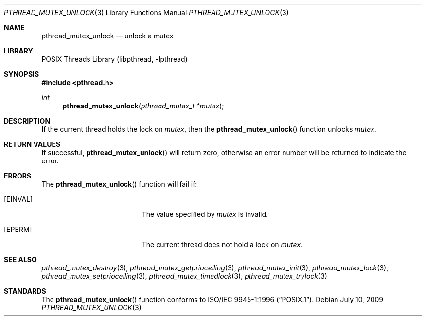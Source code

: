 .\" Copyright (c) 1997 Brian Cully <shmit@kublai.com>
.\" All rights reserved.
.\"
.\" Redistribution and use in source and binary forms, with or without
.\" modification, are permitted provided that the following conditions
.\" are met:
.\" 1. Redistributions of source code must retain the above copyright
.\"    notice, this list of conditions and the following disclaimer.
.\" 2. Redistributions in binary form must reproduce the above copyright
.\"    notice, this list of conditions and the following disclaimer in the
.\"    documentation and/or other materials provided with the distribution.
.\" 3. Neither the name of the author nor the names of any co-contributors
.\"    may be used to endorse or promote products derived from this software
.\"    without specific prior written permission.
.\"
.\" THIS SOFTWARE IS PROVIDED BY JOHN BIRRELL AND CONTRIBUTORS ``AS IS'' AND
.\" ANY EXPRESS OR IMPLIED WARRANTIES, INCLUDING, BUT NOT LIMITED TO, THE
.\" IMPLIED WARRANTIES OF MERCHANTABILITY AND FITNESS FOR A PARTICULAR PURPOSE
.\" ARE DISCLAIMED.  IN NO EVENT SHALL THE REGENTS OR CONTRIBUTORS BE LIABLE
.\" FOR ANY DIRECT, INDIRECT, INCIDENTAL, SPECIAL, EXEMPLARY, OR CONSEQUENTIAL
.\" DAMAGES (INCLUDING, BUT NOT LIMITED TO, PROCUREMENT OF SUBSTITUTE GOODS
.\" OR SERVICES; LOSS OF USE, DATA, OR PROFITS; OR BUSINESS INTERRUPTION)
.\" HOWEVER CAUSED AND ON ANY THEORY OF LIABILITY, WHETHER IN CONTRACT, STRICT
.\" LIABILITY, OR TORT (INCLUDING NEGLIGENCE OR OTHERWISE) ARISING IN ANY WAY
.\" OUT OF THE USE OF THIS SOFTWARE, EVEN IF ADVISED OF THE POSSIBILITY OF
.\" SUCH DAMAGE.
.\"
.\" $FreeBSD: src/share/man/man3/pthread_mutex_unlock.3,v 1.16 2007/10/22 10:08:00 ru Exp $
.\"
.Dd July 10, 2009
.Dt PTHREAD_MUTEX_UNLOCK 3
.Os
.Sh NAME
.Nm pthread_mutex_unlock
.Nd unlock a mutex
.Sh LIBRARY
.Lb libpthread
.Sh SYNOPSIS
.In pthread.h
.Ft int
.Fn pthread_mutex_unlock "pthread_mutex_t *mutex"
.Sh DESCRIPTION
If the current thread holds the lock on
.Fa mutex ,
then the
.Fn pthread_mutex_unlock
function unlocks
.Fa mutex .
.Sh RETURN VALUES
If successful,
.Fn pthread_mutex_unlock
will return zero, otherwise an error number will be returned to
indicate the error.
.Sh ERRORS
The
.Fn pthread_mutex_unlock
function will fail if:
.Bl -tag -width Er
.It Bq Er EINVAL
The value specified by
.Fa mutex
is invalid.
.It Bq Er EPERM
The current thread does not hold a lock on
.Fa mutex .
.El
.Sh SEE ALSO
.Xr pthread_mutex_destroy 3 ,
.Xr pthread_mutex_getprioceiling 3 ,
.Xr pthread_mutex_init 3 ,
.Xr pthread_mutex_lock 3 ,
.Xr pthread_mutex_setprioceiling 3 ,
.Xr pthread_mutex_timedlock 3 ,
.Xr pthread_mutex_trylock 3
.Sh STANDARDS
The
.Fn pthread_mutex_unlock
function conforms to
.St -p1003.1-96 .
